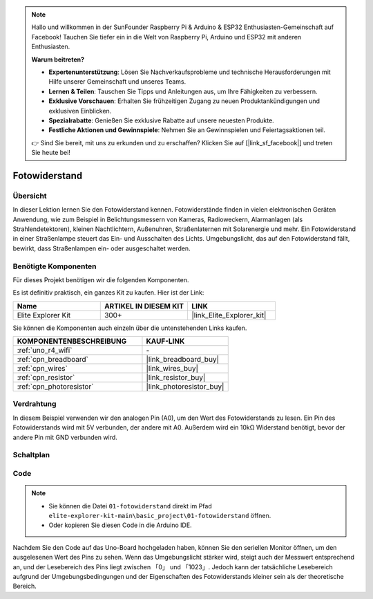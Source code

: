 .. note::

    Hallo und willkommen in der SunFounder Raspberry Pi & Arduino & ESP32 Enthusiasten-Gemeinschaft auf Facebook! Tauchen Sie tiefer ein in die Welt von Raspberry Pi, Arduino und ESP32 mit anderen Enthusiasten.

    **Warum beitreten?**

    - **Expertenunterstützung**: Lösen Sie Nachverkaufsprobleme und technische Herausforderungen mit Hilfe unserer Gemeinschaft und unseres Teams.
    - **Lernen & Teilen**: Tauschen Sie Tipps und Anleitungen aus, um Ihre Fähigkeiten zu verbessern.
    - **Exklusive Vorschauen**: Erhalten Sie frühzeitigen Zugang zu neuen Produktankündigungen und exklusiven Einblicken.
    - **Spezialrabatte**: Genießen Sie exklusive Rabatte auf unsere neuesten Produkte.
    - **Festliche Aktionen und Gewinnspiele**: Nehmen Sie an Gewinnspielen und Feiertagsaktionen teil.

    👉 Sind Sie bereit, mit uns zu erkunden und zu erschaffen? Klicken Sie auf [|link_sf_facebook|] und treten Sie heute bei!

.. _basic_photoresistor:

Fotowiderstand
==========================

.. https://docs.sunfounder.com/projects/vincent-kit/en/latest/arduino/2.26_photoresistor.html

Übersicht
---------------

In dieser Lektion lernen Sie den Fotowiderstand kennen. Fotowiderstände finden in vielen elektronischen Geräten Anwendung, wie zum Beispiel in Belichtungsmessern von Kameras, Radioweckern, Alarmanlagen (als Strahlendetektoren), kleinen Nachtlichtern, Außenuhren, Straßenlaternen mit Solarenergie und mehr. Ein Fotowiderstand in einer Straßenlampe steuert das Ein- und Ausschalten des Lichts. Umgebungslicht, das auf den Fotowiderstand fällt, bewirkt, dass Straßenlampen ein- oder ausgeschaltet werden.

Benötigte Komponenten
-------------------------

Für dieses Projekt benötigen wir die folgenden Komponenten.

Es ist definitiv praktisch, ein ganzes Kit zu kaufen. Hier ist der Link:

.. list-table::
    :widths: 20 20 20
    :header-rows: 1

    *   - Name	
        - ARTIKEL IN DIESEM KIT
        - LINK
    *   - Elite Explorer Kit
        - 300+
        - |link_Elite_Explorer_kit|

Sie können die Komponenten auch einzeln über die untenstehenden Links kaufen.

.. list-table::
    :widths: 30 20
    :header-rows: 1

    *   - KOMPONENTENBESCHREIBUNG
        - KAUF-LINK

    *   - :ref:`uno_r4_wifi`
        - \-
    *   - :ref:`cpn_breadboard`
        - |link_breadboard_buy|
    *   - :ref:`cpn_wires`
        - |link_wires_buy|
    *   - :ref:`cpn_resistor`
        - |link_resistor_buy|
    *   - :ref:`cpn_photoresistor`
        - |link_photoresistor_buy|

Verdrahtung
----------------------

In diesem Beispiel verwenden wir den analogen Pin (A0), um den Wert des Fotowiderstands zu lesen. Ein Pin des Fotowiderstands wird mit 5V verbunden, der andere mit A0. Außerdem wird ein 10kΩ Widerstand benötigt, bevor der andere Pin mit GND verbunden wird.

.. image:: img/01-photoresistor_bb.png
    :align: center
    :width: 80%

Schaltplan
-----------------------

.. image:: img/01_photoresistor_schematic.png
    :align: center
    :width: 70%

Code
---------------

.. note::

    * Sie können die Datei ``01-fotowiderstand`` direkt im Pfad ``elite-explorer-kit-main\basic_project\01-fotowiderstand`` öffnen.
    * Oder kopieren Sie diesen Code in die Arduino IDE.




.. raw:: html

    <iframe src=https://create.arduino.cc/editor/sunfounder01/e6bf007e-b20d-44d0-9ef9-6d57c1ce4c3c/preview?embed style="height:510px;width:100%;margin:10px 0" frameborder=0></iframe>

Nachdem Sie den Code auf das Uno-Board hochgeladen haben, können Sie den seriellen Monitor öffnen, um den ausgelesenen Wert des Pins zu sehen. Wenn das Umgebungslicht stärker wird, steigt auch der Messwert entsprechend an, und der Lesebereich des Pins liegt zwischen 「0」 und 「1023」. Jedoch kann der tatsächliche Lesebereich aufgrund der Umgebungsbedingungen und der Eigenschaften des Fotowiderstands kleiner sein als der theoretische Bereich.
